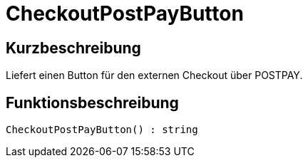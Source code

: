 = CheckoutPostPayButton
:lang: de
// include::{includedir}/_header.adoc[]
:keywords: CheckoutPostPayButton
:position: 227

//  auto generated content Thu, 06 Jul 2017 00:06:01 +0200
== Kurzbeschreibung

Liefert einen Button für den externen Checkout über POSTPAY.

== Funktionsbeschreibung

[source,plenty]
----

CheckoutPostPayButton() : string

----


